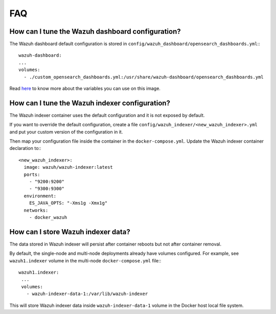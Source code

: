 .. Copyright (C) 2022 Wazuh, Inc.

.. _wazuh-container_faq:

FAQ
===

How can I tune the Wazuh dashboard configuration?
-------------------------------------------------

The Wazuh dashboard default configuration is stored in ``config/wazuh_dashboard/opensearch_dashboards.yml``:::

    wazuh-dashboard:
    ...
    volumes:
      - ./custom_opensearch_dashboards.yml:/usr/share/wazuh-dashboard/opensearch_dashboards.yml

Read `here <https://opensearch.org/docs/latest/security-plugin/configuration/yaml/#opensearchyml>`_ to know more about the variables you can use on this image.


How can I tune the Wazuh indexer configuration?
-----------------------------------------------

The Wazuh indexer container uses the default configuration and it is not exposed by default.

If you want to override the default configuration, create a file ``config/wazuh_indexer/<new_wazuh_indexer>.yml`` and put your custom version of the configuration in it.

Then map your configuration file inside the container in the ``docker-compose.yml``. Update the Wazuh indexer container declaration to:::

  <new_wazuh_indexer>:
    image: wazuh/wazuh-indexer:latest
    ports:
      - "9200:9200"
      - "9300:9300"
    environment:
      ES_JAVA_OPTS: "-Xms1g -Xmx1g"
    networks:
      - docker_wazuh


How can I store Wazuh indexer data?
-----------------------------------

The data stored in Wazuh indexer will persist after container reboots but not after container removal.

By default, the single-node and multi-node deployments already have volumes configured. For example, see ``wazuh1.indexer`` volume in the multi-node ``docker-compose.yml`` file:::

   wazuh1.indexer:
    ...
    volumes:
      - wazuh-indexer-data-1:/var/lib/wazuh-indexer


This will store Wazuh indexer data inside ``wazuh-indexer-data-1`` volume in the Docker host local file system.

